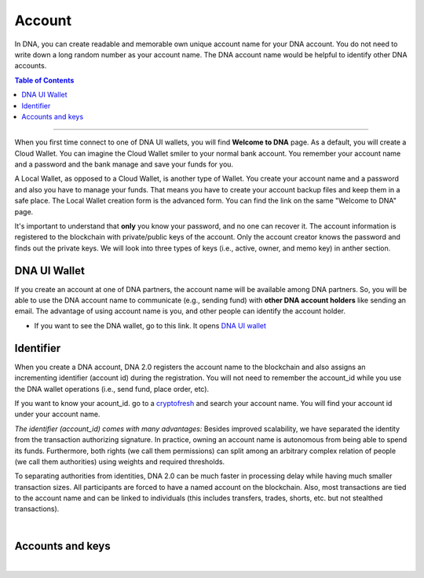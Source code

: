 
.. _bts-accounts:


Account
========================


In DNA, you can create readable and memorable own unique account name for your DNA account. You do not need to write down a long random number as your account name. The DNA account name would be helpful to identify other DNA accounts.


.. contents:: Table of Contents

-----------


When you first time connect to one of DNA UI wallets, you will find **Welcome to DNA** page. As a default, you will create a Cloud Wallet. You can imagine the Cloud Wallet smiler to your normal bank account. You remember your account name and a password and the bank manage and save your funds for you.

A Local Wallet, as opposed to a Cloud Wallet, is another type of Wallet. You create your account name and a password and also you have to manage your funds. That means you have to create your account backup files and keep them in a safe place.  The Local Wallet creation form is the advanced form. You can find the link on the same "Welcome to DNA" page.

It's important to understand that **only** you know your password, and no one can recover it.  The account information is registered to the blockchain with private/public keys of the account. Only the account creator knows the password and finds out the private keys. We will look into three types of keys (i.e., active, owner, and memo key) in anther section.


DNA UI Wallet
-----------------------

If you create an account at one of DNA partners, the account name will be available among DNA partners.  So, you will be able to use the DNA account name to communicate (e.g., sending fund) with **other DNA account holders** like sending an email. The advantage of using account name is you, and other people can identify the account holder.

- If you want to see the DNA wallet, go to this link. It opens `DNA UI wallet <https://mvsdna.info>`_


Identifier
-------------

When you create a DNA account, DNA 2.0 registers the account name to the blockchain and also assigns an incrementing identifier (account id) during the registration. You will not need to remember the account_id while you use the DNA wallet operations (i.e., send fund, place order, etc).

If you want to know your acount_id. go to a `cryptofresh <https://www.cryptofresh.com/>`_ and search your account name. You will find your account id under your account name.


*The identifier (account_id) comes with many advantages:*
Besides improved scalability, we have separated the identity from the transaction authorizing signature. In practice, owning an account name is autonomous from being able to spend its funds. Furthermore, both rights (we call them permissions) can split among an arbitrary complex relation of people (we call them authorities) using weights and required thresholds.

To separating authorities from identities, DNA 2.0 can be much faster in processing delay while having much smaller transaction sizes. All participants are forced to have a named account on the blockchain. Also, most transactions are tied to the account name and can be linked to individuals (this includes transfers, trades, shorts, etc. but not stealthed transactions).

|

Accounts and keys
------------------------

.. image:: ../../_static/structures/ui_create_account_keys.png
        :alt: UI Account create
        :width: 700px
        :align: center


|
